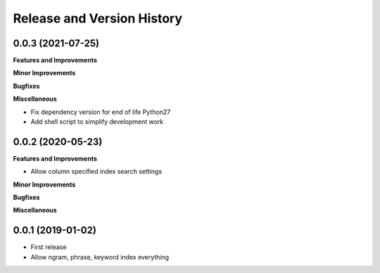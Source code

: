 .. _release_history:

Release and Version History
==============================================================================


0.0.3 (2021-07-25)
~~~~~~~~~~~~~~~~~~~~~~~~~~~~~~~~~~~~~~~~~~~~~~~~~~~~~~~~~~~~~~~~~~~~~~~~~~~~~~
**Features and Improvements**



**Minor Improvements**

**Bugfixes**

**Miscellaneous**

- Fix dependency version for end of life Python27
- Add shell script to simplify development work


0.0.2 (2020-05-23)
~~~~~~~~~~~~~~~~~~~~~~~~~~~~~~~~~~~~~~~~~~~~~~~~~~~~~~~~~~~~~~~~~~~~~~~~~~~~~~
**Features and Improvements**

- Allow column specified index search settings

**Minor Improvements**

**Bugfixes**

**Miscellaneous**


0.0.1 (2019-01-02)
~~~~~~~~~~~~~~~~~~~~~~~~~~~~~~~~~~~~~~~~~~~~~~~~~~~~~~~~~~~~~~~~~~~~~~~~~~~~~~

- First release
- Allow ngram, phrase, keyword index everything
